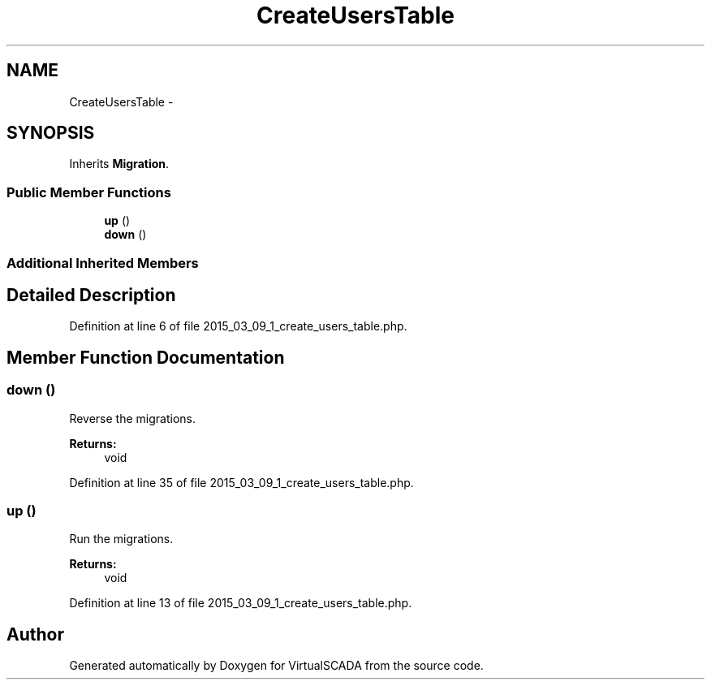.TH "CreateUsersTable" 3 "Tue Apr 14 2015" "Version 1.0" "VirtualSCADA" \" -*- nroff -*-
.ad l
.nh
.SH NAME
CreateUsersTable \- 
.SH SYNOPSIS
.br
.PP
.PP
Inherits \fBMigration\fP\&.
.SS "Public Member Functions"

.in +1c
.ti -1c
.RI "\fBup\fP ()"
.br
.ti -1c
.RI "\fBdown\fP ()"
.br
.in -1c
.SS "Additional Inherited Members"
.SH "Detailed Description"
.PP 
Definition at line 6 of file 2015_03_09_1_create_users_table\&.php\&.
.SH "Member Function Documentation"
.PP 
.SS "down ()"
Reverse the migrations\&.
.PP
\fBReturns:\fP
.RS 4
void 
.RE
.PP

.PP
Definition at line 35 of file 2015_03_09_1_create_users_table\&.php\&.
.SS "up ()"
Run the migrations\&.
.PP
\fBReturns:\fP
.RS 4
void 
.RE
.PP

.PP
Definition at line 13 of file 2015_03_09_1_create_users_table\&.php\&.

.SH "Author"
.PP 
Generated automatically by Doxygen for VirtualSCADA from the source code\&.
